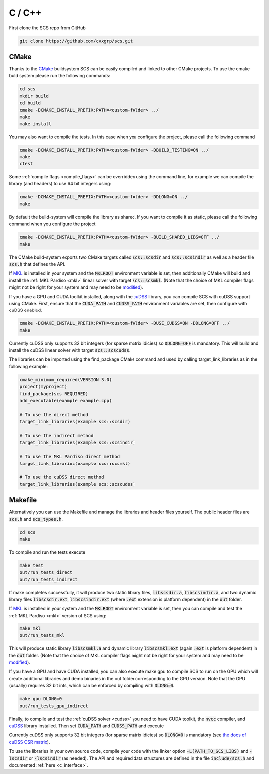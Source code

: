 .. _c_install:

C / C++
=======

First clone the SCS repo from GitHub

.. code:: bash

  git clone https://github.com/cvxgrp/scs.git

CMake
^^^^^

Thanks to the `CMake <https://cmake.org/cmake/help/latest/>`__ buildsystem SCS
can be easily compiled and linked to other CMake projects. To use the cmake
buld system please run the following commands:

.. code:: bash

  cd scs
  mkdir build
  cd build
  cmake -DCMAKE_INSTALL_PREFIX:PATH=<custom-folder> ../
  make
  make install

You may also want to compile the tests. In this case when you configure the
project, please call the following command

.. code:: bash

  cmake -DCMAKE_INSTALL_PREFIX:PATH=<custom-folder> -DBUILD_TESTING=ON ../
  make
  ctest

Some :ref:`compile flags <compile_flags>` can be overridden using the
command line, for example we can compile the library (and headers) to use 64 bit
integers using:

.. code:: bash

  cmake -DCMAKE_INSTALL_PREFIX:PATH=<custom-folder> -DDLONG=ON ../
  make

By default the build-system will compile the library as shared. If you want to
compile it as static, please call the following command when you configure the
project

.. code:: bash

  cmake -DCMAKE_INSTALL_PREFIX:PATH=<custom-folder> -BUILD_SHARED_LIBS=OFF ../
  make

The CMake build-system exports two CMake targets called :code:`scs::scsdir` and
:code:`scs::scsindir` as well as a header file :code:`scs.h` that defines the
API.

If `MKL
<https://www.intel.com/content/www/us/en/develop/documentation/get-started-with-mkl-for-dpcpp/top.html>`_
is installed in your system and the :code:`MKLROOT` environment variable is
set, then additionally CMake will build and install the :ref:`MKL Pardiso
<mkl>` linear solver with target :code:`scs::scsmkl`.  (Note that the choice of
MKL compiler flags might not be right for your system and may need to be
`modified
<https://www.intel.com/content/www/us/en/developer/tools/oneapi/onemkl-link-line-advisor.html>`_).


If you have a GPU and CUDA toolkit installed, along with the
`cuDSS <https://developer.nvidia.com/cudss>`_ library, you can compile SCS
with cuDSS support using CMake. First, ensure that the :code:`CUDA_PATH` and
:code:`CUDSS_PATH` environment variables are set, then configure with cuDSS enabled:

.. code:: bash

  cmake -DCMAKE_INSTALL_PREFIX:PATH=<custom-folder> -DUSE_CUDSS=ON -DDLONG=OFF ../
  make

Currently cuDSS only supports 32 bit integers (for sparse matrix idicies) so
:code:`DDLONG=OFF` is mandatory.
This will build and install the cuDSS linear solver with target :code:`scs::scscudss`.

The libraries can be imported using the find_package CMake command and used
by calling target_link_libraries as in the following example:

.. code:: bash

  cmake_minimum_required(VERSION 3.0)
  project(myproject)
  find_package(scs REQUIRED)
  add_executable(example example.cpp)

  # To use the direct method
  target_link_libraries(example scs::scsdir)

  # To use the indirect method
  target_link_libraries(example scs::scsindir)

  # To use the MKL Pardiso direct method
  target_link_libraries(example scs::scsmkl)

  # To use the cuDSS direct method
  target_link_libraries(example scs::scscudss)

Makefile
^^^^^^^^
Alternatively you can use the Makefile and manage the libraries and header
files yourself.  The public header files are :code:`scs.h` and
:code:`scs_types.h`.

.. code:: bash

  cd scs
  make


To compile and run the tests execute

.. code:: bash

  make test
  out/run_tests_direct
  out/run_tests_indirect

If make completes successfully, it will produce two static library files,
:code:`libscsdir.a`, :code:`libscsindir.a`, and two dynamic library files
:code:`libscsdir.ext`, :code:`libscsindir.ext` (where :code:`.ext` extension is
platform dependent) in the :code:`out` folder.

If `MKL
<https://www.intel.com/content/www/us/en/develop/documentation/get-started-with-mkl-for-dpcpp/top.html>`_
is installed in your system and the :code:`MKLROOT` environment variable is set,
then you can compile and test the :ref:`MKL Pardiso <mkl>` version of SCS using:

.. code:: bash

  make mkl
  out/run_tests_mkl

This will produce static library :code:`libscsmkl.a` and dynamic library
:code:`libscsmkl.ext` (again :code:`.ext` is platform dependent) in the
:code:`out` folder.  (Note that the choice of MKL compiler flags might not be right
for your system and may need to be `modified
<https://www.intel.com/content/www/us/en/developer/tools/oneapi/onemkl-link-line-advisor.html>`_).

If you have a GPU and have CUDA installed, you can also execute make gpu to
compile SCS to run on the GPU which will create additional libraries and demo
binaries in the out folder corresponding to the GPU version.  Note that the GPU
(usually) requires 32 bit ints, which can be enforced by compiling with
:code:`DLONG=0`.

.. code:: bash

  make gpu DLONG=0
  out/run_tests_gpu_indirect

Finally, to compile and test the :ref:`cuDSS solver <cudss>` you need to have
CUDA toolkit, the :code:`nvcc` compiler, and
`cuDSS <https://developer.nvidia.com/cudss>`_ library installed.
Then set :code:`CUDA_PATH` and :code:`CUDSS_PATH` and execute

.. code::bash

  make cudss DLONG=0
  out/run_tests_cudss

Currently cuDSS only supports 32 bit integers (for sparse matrix idicies) so
:code:`DLONG=0` is mandatory (see `the docs of cuDSS CSR matrix
<https://docs.nvidia.com/cuda/cudss/functions.html#cudssmatrixcreatecsr>`_).

To use the libraries in your own source code, compile your code with the linker
option :code:`-L(PATH_TO_SCS_LIBS)` and :code:`-lscsdir` or :code:`-lscsindir`
(as needed). The API and required data structures are defined in the file
:code:`include/scs.h` and documented :ref:`here <c_interface>`.

